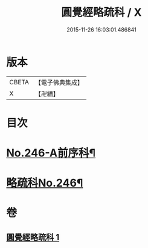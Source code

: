 #+TITLE: 圓覺經略疏科 / X
#+DATE: 2015-11-26 16:03:01.486841
* 版本
 |     CBETA|【電子佛典集成】|
 |         X|【卍續】    |

* 目次
* [[file:KR6i0558_001.txt::001-0758a1][No.246-A前序科¶]]
* [[file:KR6i0558_001.txt::0759a1][略疏科No.246¶]]
* 卷
** [[file:KR6i0558_001.txt][圓覺經略疏科 1]]
